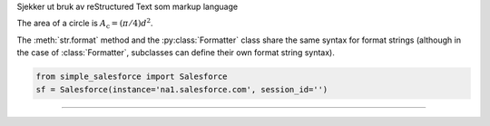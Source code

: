 Sjekker ut bruk av reStructured Text som markup language

The area of a circle is :math:`A_\text{c} = (\pi/4) d^2`.


The :meth:`str.format` method and the :py:class:`Formatter` class share the same
syntax for format strings (although in the case of :class:`Formatter`,
subclasses can define their own format string syntax).

.. code-block:: python

    from simple_salesforce import Salesforce
    sf = Salesforce(instance='na1.salesforce.com', session_id='')
    
---------------
